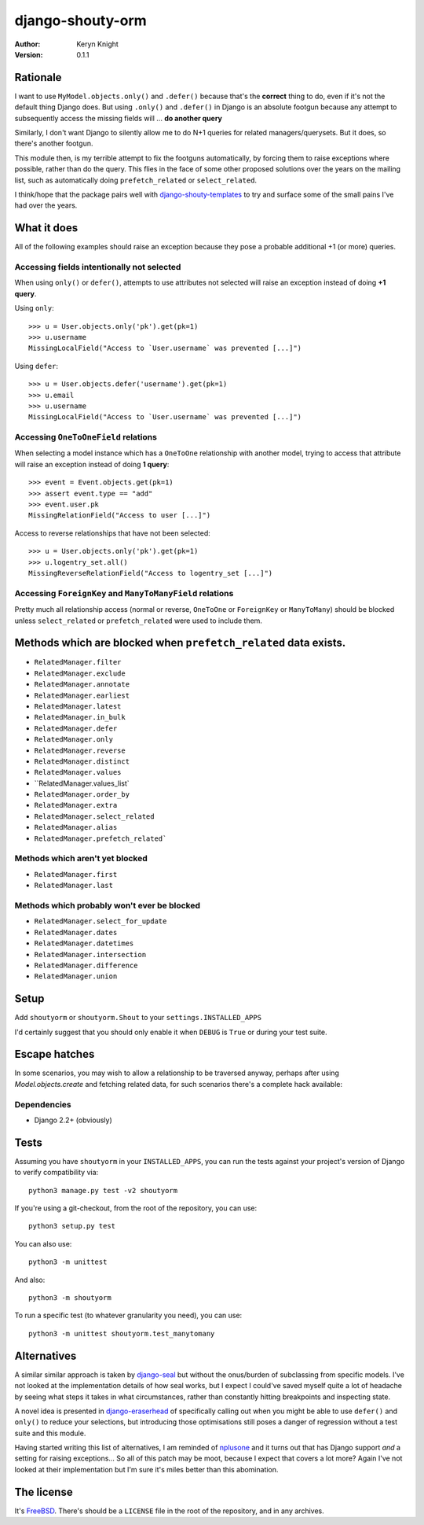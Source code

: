 django-shouty-orm
=================

:author: Keryn Knight
:version: 0.1.1

Rationale
---------

I want to use ``MyModel.objects.only()`` and ``.defer()`` because that's the
**correct** thing to do, even if it's not the default thing Django does. But
using ``.only()`` and ``.defer()`` in Django is an absolute footgun because any
attempt to subsequently access the missing fields will ... **do another query**

Similarly, I don't want Django to silently allow me to do N+1 queries for related
managers/querysets. But it does, so there's another footgun.

This module then, is my terrible attempt to fix the footguns automatically, by
forcing them to raise exceptions where possible, rather than do the query. This
flies in the face of some other proposed solutions over the years on the mailing list,
such as automatically doing  ``prefetch_related`` or ``select_related``.

I think/hope that the package pairs well with `django-shouty-templates`_ to try
and surface some of the small pains I've had over the years.

What it does
------------

All of the following examples should raise an exception because they pose a probable
additional +1 (or more) queries.

Accessing fields intentionally not selected
^^^^^^^^^^^^^^^^^^^^^^^^^^^^^^^^^^^^^^^^^^^

When using ``only()`` or ``defer()``, attempts to use attributes not selected will
raise an exception instead of doing **+1 query**.

Using ``only``::

    >>> u = User.objects.only('pk').get(pk=1)
    >>> u.username
    MissingLocalField("Access to `User.username` was prevented [...]")

Using ``defer``::

    >>> u = User.objects.defer('username').get(pk=1)
    >>> u.email
    >>> u.username
    MissingLocalField("Access to `User.username` was prevented [...]")

Accessing ``OneToOneField`` relations
^^^^^^^^^^^^^^^^^^^^^^^^^^^^^^^^^^^^^

When selecting a model instance which has a ``OneToOne`` relationship with another
model, trying to access that attribute will raise an exception instead of doing **1 query**::

    >>> event = Event.objects.get(pk=1)
    >>> assert event.type == "add"
    >>> event.user.pk
    MissingRelationField("Access to user [...]")

Access to reverse relationships that have not been selected::

    >>> u = User.objects.only('pk').get(pk=1)
    >>> u.logentry_set.all()
    MissingReverseRelationField("Access to logentry_set [...]")


Accessing ``ForeignKey`` and ``ManyToManyField`` relations
^^^^^^^^^^^^^^^^^^^^^^^^^^^^^^^^^^^^^^^^^^^^^^^^^^^^^^^^^^

Pretty much all relationship access (normal or reverse, ``OneToOne`` or
``ForeignKey`` or ``ManyToMany``) should be blocked unless ``select_related`` or
``prefetch_related`` were used to include them.


Methods which are blocked when ``prefetch_related`` data exists.
-------------------------

- ``RelatedManager.filter``
- ``RelatedManager.exclude``
- ``RelatedManager.annotate``
- ``RelatedManager.earliest``
- ``RelatedManager.latest``
- ``RelatedManager.in_bulk``
- ``RelatedManager.defer``
- ``RelatedManager.only``
- ``RelatedManager.reverse``
- ``RelatedManager.distinct``
- ``RelatedManager.values``
- ``RelatedManager.values_list`
- ``RelatedManager.order_by``
- ``RelatedManager.extra``
- ``RelatedManager.select_related``
- ``RelatedManager.alias``
- ``RelatedManager.prefetch_related```

Methods which aren't yet blocked
^^^^^^^^^^^^^^^^^^^^^^^^^^^^^^^^

- ``RelatedManager.first``
- ``RelatedManager.last``

Methods which probably won't ever be blocked
^^^^^^^^^^^^^^^^^^^^^^^^^^^^^^^^^^^^^^^^^^^^

- ``RelatedManager.select_for_update``
- ``RelatedManager.dates``
- ``RelatedManager.datetimes``
- ``RelatedManager.intersection``
- ``RelatedManager.difference``
- ``RelatedManager.union``


Setup
-----

Add ``shoutyorm`` or ``shoutyorm.Shout`` to your ``settings.INSTALLED_APPS``

I'd certainly suggest that you should only enable it when ``DEBUG`` is ``True`` or
during your test suite.

Escape hatches
--------------

In some scenarios, you may wish to allow a relationship to be traversed anyway, perhaps
after using `Model.objects.create` and fetching related data, for such scenarios
there's a complete hack available::



Dependencies
^^^^^^^^^^^^

- Django 2.2+ (obviously)

Tests
-----

Assuming you have ``shoutyorm`` in your ``INSTALLED_APPS``, you can run the tests against your
project's version of Django to verify compatibility via::

    python3 manage.py test -v2 shoutyorm

If you're using a git-checkout, from the root of the repository, you can use::

    python3 setup.py test

You can also use::

    python3 -m unittest

And also::

    python3 -m shoutyorm

To run a specific test (to whatever granularity you need), you can use::

    python3 -m unittest shoutyorm.test_manytomany

Alternatives
------------

A similar similar approach is taken by `django-seal`_ but without the
onus/burden of subclassing from specific models. I've not looked at the
implementation details of how seal works, but I expect I could've saved myself
quite a lot of headache by seeing what steps it takes in what circumstances,
rather than constantly hitting breakpoints and inspecting state.

A novel idea is presented in `django-eraserhead`_ of specifically calling out
when you might be able to use ``defer()`` and ``only()`` to reduce your selections,
but introducing those optimisations still poses a danger of regression without a
test suite and this module.

Having started writing this list of alternatives, I am reminded of `nplusone`_
and it turns out that has Django support *and* a setting for raising exceptions...
So all of this patch may be moot, because I expect that covers a lot more? Again
I've not looked at their implementation but I'm sure it's miles better than this
abomination.


The license
-----------

It's `FreeBSD`_. There's should be a ``LICENSE`` file in the root of the repository, and in any archives.

.. _FreeBSD: http://en.wikipedia.org/wiki/BSD_licenses#2-clause_license_.28.22Simplified_BSD_License.22_or_.22FreeBSD_License.22.29
.. _django-seal: https://github.com/charettes/django-seal
.. _django-eraserhead: https://github.com/dizballanze/django-eraserhead
.. _nplusone: https://github.com/jmcarp/nplusone
.. _django-shouty-templates: https://github.com/kezabelle/django-shouty-templates
.. _wrapt: https://wrapt.readthedocs.io/en/latest/index.html
